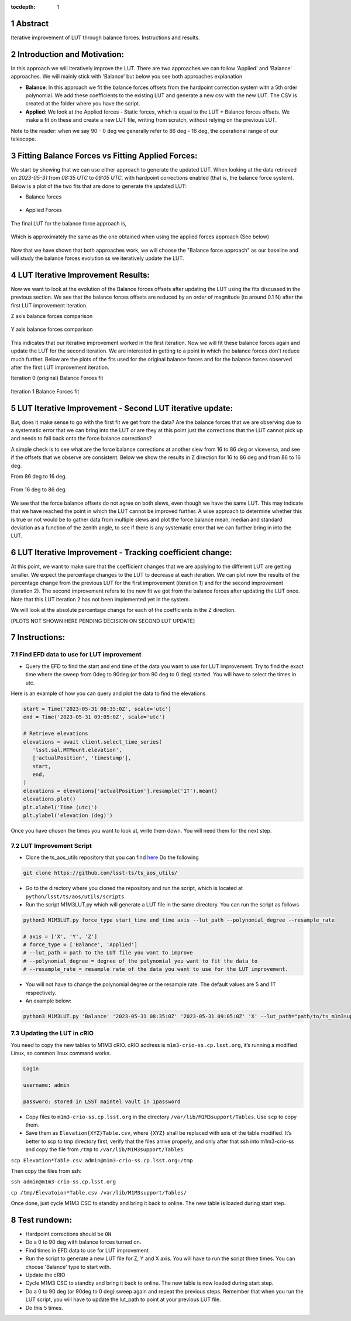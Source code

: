 :tocdepth: 1

.. sectnum::

.. Metadata such as the title, authors, and description are set in metadata.yaml

Abstract
========================

Iterative improvement of LUT through balance forces. 
Instructions and results.


Introduction and Motivation:
================================

In this approach we will iteratively improve the LUT. There are two approaches we can follow 'Applied' and 'Balance' approaches. We will mainly stick with 'Balance' but below you see both approaches explanation

- **Balance**: In this approach we fit the balance forces offsets from the hardpoint correction system with a 5th order polynomial. We add these coefficients to the existing LUT and generate a new csv with the new LUT. The CSV is created at the folder where you have the script.

- **Applied**: We look at the Applied forces - Static forces, which is equal to the LUT + Balance forces offsets. We make a fit on these and create a new LUT file, writing from scratch, without relying on the previous LUT. 

Note to the reader: when we say 90 - 0 deg we generally refer to 86 deg - 16 deg, the operational range of our telescope.


Fitting Balance Forces vs Fitting Applied Forces:
================================================================

We start by showing that we can use either approach to generate the updated LUT. When looking at the data retrieved on `2023-05-31` from `08:35 UTC` to `09:05 UTC`, with hardpoint corrections enabled (that is, the balance force system). Below is a plot of the two fits that are done to generate the updated LUT:

- Balance forces 

.. figure:: /_static/balance_fits.png
   :name: balance-approach-fits

- Applied Forces

.. figure:: /_static/applied_fits.png
   :name: applied-approach-fits

The final LUT for the balance force approach is,

.. figure:: /_static/balance_table.png
   :name: balance-approach-table

Which is approximately the same as the one obtained when using the applied forces approach (See below)

.. figure:: /_static/applied_table.png
   :name: applied-approach-table

Now that we have shown that both approaches work, we will choose the "Balance force approach" as our baseline and will study the balance forces evolution ss we iteratively update the LUT. 


LUT Iterative Improvement Results:
================================================

Now we want to look at the evolution of the Balance forces offsets after updating the LUT using the fits discussed in the previous section. We see that the balance forces offsets are reduced by an order of magnitude (to around 0.1 N) after the first LUT improvement iteration. 

Z axis balance forces comparison

.. figure:: /_static/balance_z_comparison.png
   :name: balance-z-comparison

Y axis balance forces comparison

.. figure:: /_static/balance_y_comparison.png
   :name: balance-y-comparison

This indicates that our iterative improvement worked in the first iteration. Now we will fit these balance forces again and update the LUT for the second iteration. We are interested in getting to a point in which the balance forces don't reduce much further. Below are the plots of the fits used for the original balance forces and for the balance forces observed after the first LUT improvement iteration. 

Iteration 0 (original) Balance Forces fit

.. figure:: /_static/balance_fits_it0.png
   :name: balance-it0-fits

Iteration 1 Balance Forces fit

.. figure:: /_static/balance_fits_it1.png
   :name: balance-it1-fits

LUT Iterative Improvement - Second LUT iterative update:
================================================================

But, does it make sense to go with the first fit we get from the data? Are the balance forces that we are observing due to a systematic error that we can bring into the LUT or are they at this point just the corrections that the LUT cannot pick up and needs to fall back onto the force balance corrections? 

A simple check is to see what are the force balance corrections at another slew from 16 to 86 deg or viceversa, and see if the offsets that we observe are consistent. Below we show the results in Z direction for 16 to 86 deg and from 86 to 16 deg. 

From 86 deg to 16 deg.

.. figure:: /_static/balance_z_comparison.png
   :name: balance-z-comparison

From 16 deg to 86 deg.

.. figure:: /_static/balance_z_comparison_reverse.png
   :name: balance-z-comparison-reverse


We see that the force balance offsets do not agree on both slews, even though we have the same LUT. This may indicate that we have reached the point in which the LUT cannot be improved further. A wise approach to determine whether this is true or not would be to gather data from multiple slews and plot the force balance mean, median and standard deviation as a function of the zenith angle, to see if there is any systematic error that we can further bring in into the LUT.




LUT Iterative Improvement - Tracking coefficient change:
================================================================

At this point, we want to make sure that the coefficient changes that we are applying to the different LUT are getting smaller. We expect the percentage changes to the LUT to decrease at each iteration. We can plot now the results of the percentage change from the previous LUT for the first improvement (iteration 1) and for the second improvement (iteration 2). The second improvement refers to the new fit we got from the balance forces after updating the LUT once. Note that this LUT iteration 2 has not been implemented yet in the system.

We will look at the absolute percentage change for each of the coefficients in the Z direction.

[PLOTS NOT SHOWN HERE PENDING DECISION ON SECOND LUT UPDATE]



Instructions:
================

Find EFD data to use for LUT improvement
--------------------------------------------
- Query the EFD to find the start and end time of the data you want to use for LUT improvement. Try to find the exact time where the sweep from 0deg to 90deg (or from 90 deg to 0 deg) started. You will have to select the times in utc. 

Here is an example of how you can query and plot the data to find the elevations

.. code-block:: python

   start = Time('2023-05-31 08:35:0Z', scale='utc')
   end = Time('2023-05-31 09:05:0Z', scale='utc')

   # Retrieve elevations
   elevations = await client.select_time_series(
      'lsst.sal.MTMount.elevation',
      ['actualPosition', 'timestamp'],  
      start, 
      end,
   )  
   elevations = elevations['actualPosition'].resample('1T').mean()
   elevations.plot()
   plt.xlabel('Time (utc)')
   plt.ylabel('elevation (deg)')


Once you have chosen the times you want to look at, write them down. You will need them for the next step.

LUT Improvement Script
--------------------------------------------

- Clone the ts_aos_utils repository that you can find `here <https://github.com/lsst-ts/ts_aos_utils/>`__ Do the following

.. code-block:: bash

   git clone https://github.com/lsst-ts/ts_aos_utils/

- Go to the directory where you cloned the repository and run the script, which is located at ``python/lsst/ts/aos/utils/scripts``

- Run the script M1M3LUT.py which will generate a LUT file in the same directory. You can run the script as follows

.. code-block:: python

   python3 M1M3LUT.py force_type start_time end_time axis --lut_path --polynomial_degree --resample_rate

   # axis = ['X', 'Y', 'Z']
   # force_type = ['Balance', 'Applied']
   # --lut_path = path to the LUT file you want to improve
   # --polynomial_degree = degree of the polynomial you want to fit the data to
   # --resample_rate = resample rate of the data you want to use for the LUT improvement. 

- You will not have to change the polynomial degree or the resample rate. The default values are 5 and 1T respectively.

- An example below:

.. code-block:: python

   python3 M1M3LUT.py 'Balance' '2023-05-31 08:35:0Z' '2023-05-31 09:05:0Z' 'X' --lut_path="path/to/ts_m1m3support/SettingFiles/Tables/"


Updating the LUT in cRIO
---------------------------------------------

You need to copy the new tables to M1M3 cRIO. cRIO address is ``m1m3-crio-ss.cp.lsst.org``, it’s running a modified Linux, so common linux command works.

.. code-block:: python

   Login
   
   username: admin
   
   password: stored in LSST maintel vault in 1password

- Copy files to ``m1m3-crio-ss.cp.lsst.org`` in the directory ``/var/lib/M1M3support/Tables``. Use ``scp`` to copy them. 

- Save them as ``Elevation{XYZ}Table.csv``, where ``{XYZ}`` shall be replaced with axis of the table modified. It’s better to scp to tmp directory first, verify that the files arrive properly, and only after that ssh into m1m3-crio-ss and copy the file from ``/tmp`` to ``/var/lib/M1M3support/Tables``:

``scp Elevation*Table.csv admin@m1m3-crio-ss.cp.lsst.org:/tmp``

Then copy the files from ssh:

``ssh admin@m1m3-crio-ss.cp.lsst.org``

``cp /tmp/Elevatoion*Table.csv /var/lib/M1M3support/Tables/``

Once done, just cycle M1M3 CSC to standby and bring it back to online. The new table is loaded during start step.

Test rundown:
================

- Hardpoint corrections should be ``ON``

- Do a 0 to 90 deg with balance forces turned on.

- Find times in EFD data to use for LUT improvement

- Run the script to generate a new LUT file for Z, Y and X axis. You will have to run the script three times. You can choose 'Balance' type to start with.

- Update the cRIO

- Cycle M1M3 CSC to standby and bring it back to online. The new table is now loaded during start step.

- Do a 0 to 90 deg (or 90deg to 0 deg) sweep again and repeat the previous steps. Remember that when you run the LUT script, you will have to update the lut_path to point at your previous LUT file.

- Do this 5 times.


